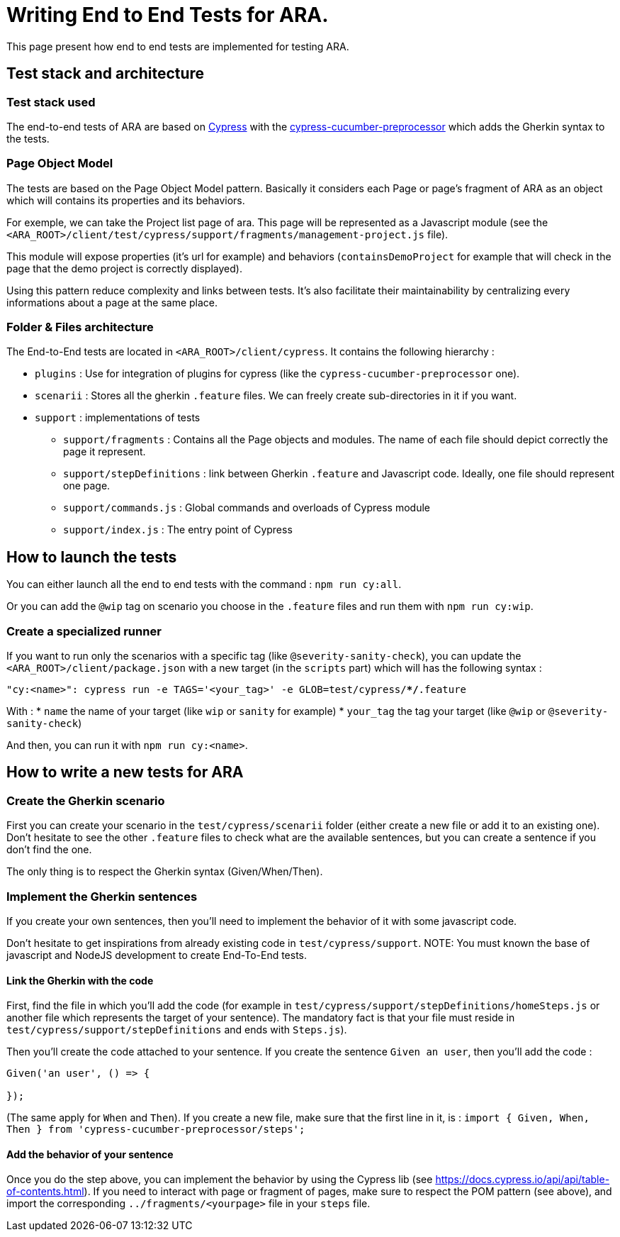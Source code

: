 = Writing End to End Tests for ARA.

This page present how end to end tests are implemented for testing ARA.

== Test stack and architecture

=== Test stack used

The end-to-end tests of ARA are based on https://cypress.io[Cypress] with the
https://www.npmjs.com/package/cypress-cucumber-preprocessor[cypress-cucumber-preprocessor]  which adds the Gherkin syntax
to the tests.

=== Page Object Model

The tests are based on the Page Object Model pattern. Basically it considers each Page or page's fragment of ARA as an
object which will contains its properties and its behaviors.

For exemple, we can take the Project list page of ara. This page will be represented as a Javascript module (see the
`<ARA_ROOT>/client/test/cypress/support/fragments/management-project.js` file).

This module will expose properties (it's url for example) and behaviors (`containsDemoProject` for example that will check
in the page that the demo project is correctly displayed).

Using this pattern reduce complexity and links between tests. It's also facilitate their maintainability by centralizing
every informations about a page at the same place.

=== Folder & Files architecture

The End-to-End tests are located in `<ARA_ROOT>/client/cypress`. It contains the following hierarchy :

* `plugins` : Use for integration of plugins for cypress (like the `cypress-cucumber-preprocessor` one).
* `scenarii` : Stores all the gherkin `.feature` files. We can freely create sub-directories in it if you want.
* `support` : implementations of tests
** `support/fragments` : Contains all the Page objects and modules. The name  of each file should depict correctly the
page it represent.
** `support/stepDefinitions` : link between Gherkin `.feature` and Javascript code. Ideally, one file should represent
one page.
** `support/commands.js` : Global commands and overloads of Cypress module
** `support/index.js` : The entry point of Cypress

== How to launch the tests

You can either launch all the end to end tests with the command : `npm run cy:all`.

Or you can add the `@wip` tag on scenario you choose in the `.feature` files and run them with `npm run cy:wip`.

=== Create a specialized runner

If you want to run only the scenarios with a specific tag (like `@severity-sanity-check`), you can update the
`<ARA_ROOT>/client/package.json` with a new target (in the `scripts` part) which will has the following syntax :

`"cy:<name>": cypress run -e TAGS='<your_tag>' -e GLOB=test/cypress/**/*.feature`

With :
* `name` the name of your target (like `wip` or `sanity` for example)
* `your_tag` the tag your target (like `@wip` or `@severity-sanity-check`)

And then, you can run it with `npm run cy:<name>`.

== How to write a new tests for ARA

=== Create the Gherkin scenario

First you can create your scenario in the `test/cypress/scenarii` folder (either create a new file or add it to an
existing one). Don't hesitate to see the other `.feature` files to check what are the available sentences, but you can
create a sentence if you don't find the one.

The only thing is to respect the Gherkin syntax (Given/When/Then).

=== Implement the Gherkin sentences

If you create your own sentences, then you'll need to implement the behavior of it with some javascript code.

Don't hesitate to get inspirations from already existing code in `test/cypress/support`.
NOTE: You must known the base of javascript and NodeJS development to create End-To-End tests.

==== Link the Gherkin with the code
First, find the file in which you'll add the code (for example in `test/cypress/support/stepDefinitions/homeSteps.js` or
another file which represents the target of your sentence). The mandatory fact is that your file must reside in
`test/cypress/support/stepDefinitions` and ends with `Steps.js`).

Then you'll create the code attached to your sentence. If you create the sentence `Given an user`, then you'll add the
code :
```
Given('an user', () => {

});
```
(The same apply for `When` and `Then`). If you create a new file, make sure that the first line in it, is :
`import { Given, When, Then } from 'cypress-cucumber-preprocessor/steps';`

==== Add the behavior of your sentence

Once you do the step above, you can implement the behavior by using the Cypress lib (see
https://docs.cypress.io/api/api/table-of-contents.html). If you need to interact with page or fragment of pages, make
sure to respect the POM pattern (see above), and import the corresponding `../fragments/<yourpage>` file in your `steps`
file.